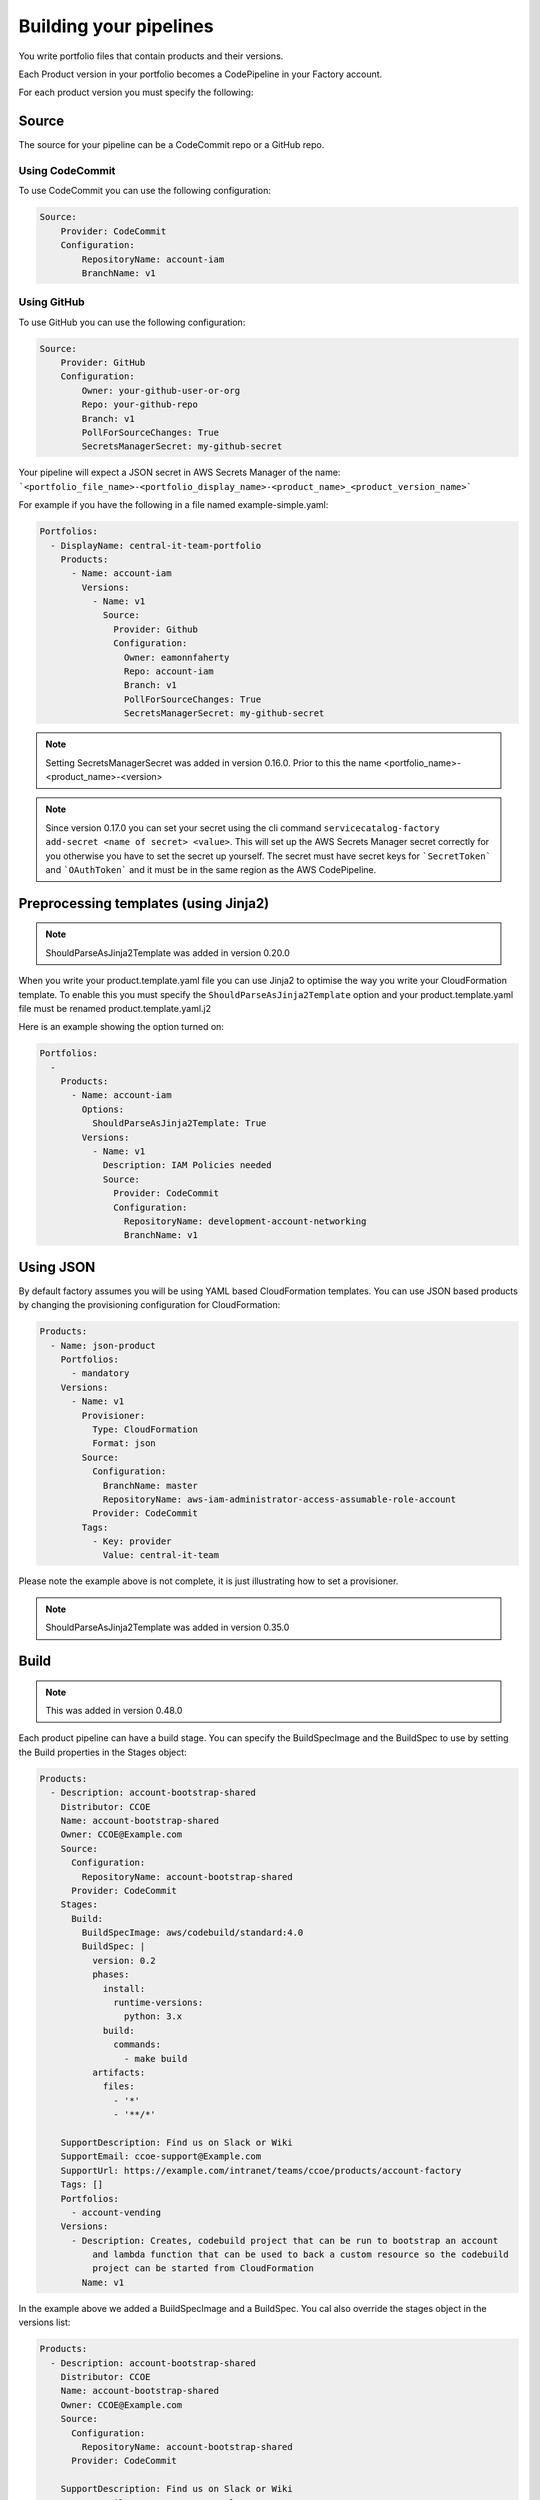 Building your pipelines
=======================

You write portfolio files that contain products and their versions.

Each Product version in your portfolio becomes a CodePipeline in your Factory account.

For each product version you must specify the following:

Source
------
The source for your pipeline can be a CodeCommit repo or a GitHub repo.  

Using CodeCommit
++++++++++++++++

To use CodeCommit you can use the following
configuration:

.. code-block:: yaml

    Source:
        Provider: CodeCommit
        Configuration:
            RepositoryName: account-iam
            BranchName: v1


Using GitHub
++++++++++++

To use GitHub you can use the following
configuration:

.. code-block:: yaml

    Source:
        Provider: GitHub
        Configuration:
            Owner: your-github-user-or-org
            Repo: your-github-repo
            Branch: v1
            PollForSourceChanges: True
            SecretsManagerSecret: my-github-secret


Your pipeline will expect a JSON secret in AWS Secrets Manager of the name:
```<portfolio_file_name>-<portfolio_display_name>-<product_name>_<product_version_name>```

For example if you have the following in a file named example-simple.yaml:

.. code-block:: yaml

    Portfolios:
      - DisplayName: central-it-team-portfolio
        Products:
          - Name: account-iam
            Versions:
              - Name: v1
                Source:
                  Provider: Github
                  Configuration:
                    Owner: eamonnfaherty
                    Repo: account-iam
                    Branch: v1
                    PollForSourceChanges: True
                    SecretsManagerSecret: my-github-secret

.. note::

    Setting SecretsManagerSecret was added in version 0.16.0.  Prior to this the name <portfolio_name>-<product_name>-<version>

.. note::

    Since version 0.17.0 you can set your secret using the cli command ``servicecatalog-factory add-secret <name of
    secret> <value>``.  This will set up the AWS Secrets Manager secret correctly for you otherwise you have to set the
    secret up yourself.  The secret must have secret keys for ```SecretToken``` and ```OAuthToken``` and it must be in
    the same region as the AWS CodePipeline.


Preprocessing templates (using Jinja2)
--------------------------------------

.. note::

    ShouldParseAsJinja2Template was added in version 0.20.0

When you write your product.template.yaml file you can use Jinja2 to optimise the way you write your CloudFormation
template.  To enable this you must specify the ``ShouldParseAsJinja2Template`` option and your product.template.yaml
file must be renamed product.template.yaml.j2

Here is an example showing the option turned on:

.. code-block:: yaml

    Portfolios:
      -
        Products:
          - Name: account-iam
            Options:
              ShouldParseAsJinja2Template: True
            Versions:
              - Name: v1
                Description: IAM Policies needed
                Source:
                  Provider: CodeCommit
                  Configuration:
                    RepositoryName: development-account-networking
                    BranchName: v1



Using JSON
----------
By default factory assumes you will be using YAML based CloudFormation templates.  You can use JSON based products by
changing the provisioning configuration for CloudFormation:

.. code-block:: yaml

    Products:
      - Name: json-product
        Portfolios:
          - mandatory
        Versions:
          - Name: v1
            Provisioner:
              Type: CloudFormation
              Format: json
            Source:
              Configuration:
                BranchName: master
                RepositoryName: aws-iam-administrator-access-assumable-role-account
              Provider: CodeCommit
            Tags:
              - Key: provider
                Value: central-it-team

Please note the example above is not complete, it is just illustrating how to set a provisioner.

.. note::

    ShouldParseAsJinja2Template was added in version 0.35.0




Build
-----

.. note::

    This was added in version 0.48.0

Each product pipeline can have a build stage.  You can specify the BuildSpecImage and the BuildSpec to use by setting
the Build properties in the Stages object:

.. code:: yaml

    Products:
      - Description: account-bootstrap-shared
        Distributor: CCOE
        Name: account-bootstrap-shared
        Owner: CCOE@Example.com
        Source:
          Configuration:
            RepositoryName: account-bootstrap-shared
          Provider: CodeCommit
        Stages:
          Build:
            BuildSpecImage: aws/codebuild/standard:4.0
            BuildSpec: |
              version: 0.2
              phases:
                install:
                  runtime-versions:
                    python: 3.x
                build:
                  commands:
                    - make build
              artifacts:
                files:
                  - '*'
                  - '**/*'

        SupportDescription: Find us on Slack or Wiki
        SupportEmail: ccoe-support@Example.com
        SupportUrl: https://example.com/intranet/teams/ccoe/products/account-factory
        Tags: []
        Portfolios:
          - account-vending
        Versions:
          - Description: Creates, codebuild project that can be run to bootstrap an account
              and lambda function that can be used to back a custom resource so the codebuild
              project can be started from CloudFormation
            Name: v1

In the example above we added a BuildSpecImage and a BuildSpec.  You cal also override the stages object in the versions
list:

.. code:: yaml

    Products:
      - Description: account-bootstrap-shared
        Distributor: CCOE
        Name: account-bootstrap-shared
        Owner: CCOE@Example.com
        Source:
          Configuration:
            RepositoryName: account-bootstrap-shared
          Provider: CodeCommit

        SupportDescription: Find us on Slack or Wiki
        SupportEmail: ccoe-support@Example.com
        SupportUrl: https://example.com/intranet/teams/ccoe/products/account-factory
        Tags: []
        Portfolios:
          - account-vending
        Versions:
          - Description: Creates, codebuild project that can be run to bootstrap an account
              and lambda function that can be used to back a custom resource so the codebuild
              project can be started from CloudFormation
            Name: v1
            Stages:
              Build:
                BuildSpecImage: aws/codebuild/standard:4.0
                BuildSpec: |
                  version: 0.2
                  phases:
                    install:
                      runtime-versions:
                        python: 3.x
                    build:
                      commands:
                        - make build
                  artifacts:
                    files:
                      - '*'
                      - '**/*'


Tests
-----
Each product pipeline will run aws cloudformation validate-template on your product.template.yaml.

You can optionally run CFNNag on your template.  You can enable it using the Options configuration for your product or
for your product version.

Specifying the options at a product level
+++++++++++++++++++++++++++++++++++++++++

You can add CFN for all versions of a product:

.. code-block:: yaml

    Portfolios:
      -
        Products:
          - Name: account-iam
            Options:
              ShouldCFNNag: True
            Versions:
              - Name: v1
                Description: IAM Policies needed
                Source:
                  Provider: CodeCommit
                  Configuration:
                    RepositoryName: development-account-networking
                    BranchName: v1


Specifying the options at a version level
+++++++++++++++++++++++++++++++++++++++++

You can add CFN for a specific version of a product:

.. code-block:: yaml

    Portfolios:
      -
        Products:
          - Name: account-iam
            Versions:
              - Name: v1
                Description: IAM Policies needed
                Options:
                  ShouldCFNNag: True
                Source:
                  Provider: CodeCommit
                  Configuration:
                    RepositoryName: development-account-networking
                    BranchName: v1


Package
-------

By default, the BuildSpec for the AWS CodeBuild project used at the package stage will run the following for each region:

.. code-block:: bash

    aws cloudformation package \
        --template $(pwd)/product.template.yaml \
        --s3-bucket sc-factory-artifacts-${ACCOUNT_ID}-{{ region }} \
        --s3-prefix ${STACK_NAME} \
        --output-template-file \
        product.template-{{ region }}.yaml

This allows you to use AWS CloudFormation transform statements within your products meaning you can use AWS::Serverless::Function and other 
AWS CloudFormation types.

You can override this behaviour be making a change to your product version, adding a BuildSpec string:

.. code-block:: yaml

        Versions:
          - Name: v1
            Description: MVP for iam development account.
            Source:
              Provider: CodeCommit
              Configuration:
                RepositoryName: guardduty-master-enabler
                BranchName: v1
            Stages:
              Package:
                BuildSpec: |
                  version: 0.2
                  phases:
                    install:
                      runtime-versions:
                        python: 3.8
                    build:
                      commands:
                      {% for region in ALL_REGIONS %}
                        - aws cloudformation package \
                            --template $(pwd)/product.template.yaml \
                            --s3-bucket sc-factory-artifacts-${ACCOUNT_ID}-{{ region }} \
                            --s3-prefix ${STACK_NAME} \
                            --output-template-file product.template-{{ region }}.yaml
                      {% endfor %}
                  artifacts:
                    files:
                      - '*'
                      - '**/*'

.. note::

    Since version 0.48.0 you should be setting your Package BuildSpec in a Stages object.  Prior to this you set it in
    the versions or product object.  The stages object can be set in the product object and then overridden in the
    version object.


Please note, you need to specify the runtime-versions you intend to use.

Please note, when using this your BuildSpec will be rendered as a Jinja2 template with the following variables available
in the context:
- product
- version
- ALL_REGIONS

If you do decide to override the default build spec please ensure you capture the artifacts needed for the deploy stage.

The default image used for the Package stage of the pipeline is ```aws/codebuild/standard:4.0```.
To choose the image, add a BuildSpecImage configuration to either the product or version.

.. code-block:: yaml

        Versions:
          - Name: v1
            Description: MVP for iam development account.
            BuildSpecImage: aws/codebuild/standard:4.0
            BuildSpec: |
              mybuildspec...


Deploy
------

The deploy stage will push your templates into AWS Service Catalog for each region you are opperating in.  The deploy
stage will look for files matching:
```product.template-{{ region }}.yaml```


Setting versions to be active or not
------------------------------------

From the portfolio you can set a version to be active or not using the following syntax:

.. code-block:: yaml

    Products:
      - Name: account-vending-machine
        Owner: central-it@customer.com
        Description: The iam roles needed for you to do your jobs
        Distributor: central-it-team
        SupportDescription: Contact us on Chime for help #central-it-team
        SupportEmail: central-it-team@customer.com
        SupportUrl: https://wiki.customer.com/central-it-team/self-service/account-iam
        Tags:
        - Key: product-type
          Value: iam
        Versions:
          - Name: v1
            Description: The iam roles needed for you to do your jobs
            Active: False
            Source:
              Provider: CodeCommit
              Configuration:
                RepositoryName: account-vending-machine 
                BranchName: v1

You set Versions[].Active to False to stop users from provisioning your product version.

Please note the ```servicecatalog-factory-pipeline``` updates the active setting.  If you find the value is not in sync 
run the pipeline. 

Specifying versions of a component outside of the main portfolio file
---------------------------------------------------------------------

You may find that your portfolio file increases in size fairly quickly.  Having a large file to manage is often more
complicated than having multiple, smaller files.  If you find yourself in this situation you can provide the 
specification for component versions outside of your main portfolio file.

**For example:**

You have a portfolio file named ``demo.yaml`` under your ``portfolios`` directory.

In ``demo.yaml`` you define a portfolio named ``central-it-team-portfolio`` under the ``Portfolios`` section:

.. code-block:: yaml

    Schema: factory-2019-04-01
    Portfolios:
      - DisplayName: central-it-team-portfolio
        Description: A place for self service products ready for your account
        ProviderName: central-it-team
        Associations:
          - arn:aws:iam::${AWS::AccountId}:role/Admin

.... and a component/product named ``account-vending-account-creation`` under the ``Products`` section:

.. code-block:: yaml

    Products:
      - Name: account-vending-account-creation
        Owner: central-it@customer.com
        Description: template used to interact with custom resources in the shared projects
        Distributor: central-it-team
        SupportDescription: Contact us on Chime for help #central-it-team

Rather than specifying your ``Versions`` section for the component/product, you can specify it in a specifications file within a directory structure which matches the flow of the manifest file using the following syntax:

  - ``/portfolios/<name_of_manifest_without.yaml>/Portfolios/<DisplayName_of_portfolio>/Products/<name_of_product>/Versions``

  .. note:: You can alternatively use 'Components' instead of 'Products'

**For example:**

To specify the Versions section of the ``account-vending-account-creation`` defined in the 'demo.yaml' file, you can create a directory named in one of the following two ways:

  - ``/portfolios/demo/Portfolios/central-it-team-portfolio/Components/account-vending-account-creation/Versions/``
  - ``/portfolios/demo/Portfolios/central-it-team-portfolio/Products/account-vending-account-creation/Versions/``

.. note::  

  - You create this structure within the root of your ``ServiceCatalogFactory`` repository. 
  - The ``demo.yaml`` file should already be under the ``/portfolios`` folder.

Under the ``Versions`` folder, you can now create a folder for each version of your component/product which you place a ``specification.yaml`` file which contains the relevant version information:

.. code-block:: bash

    # tree .
    .
    ├── v1
    │   └── specification.yaml
    └── v2
        └── specification.yaml

    2 directories, 2 files


The files named ``specification.yaml`` need to contain the details for the version:

.. code-block:: yaml

    Description: template used to interact with custom resources in the shared projects.
    Active: True
    Source:
      Provider: CodeCommit
      Configuration:
        RepositoryName: account-vending-account-creation
        BranchName: master


**Example of the full folder structure:**

Folder Structure for above examples should look like this under ``ServiceCatalogFactory``

.. code-block:: bash

    # tree .

    .
    └── portfolios
        ├── demo
        │   └── Portfolios
        │       └── central-it-team-portfolio
        │           └── Products
        │               └── account-vending-account-creation
        │                   └── Versions
        │                       ├── v1
        │                       │   └── specification.yaml
        │                       └── v2
        │                           └── specification.yaml
        └── demo.yaml

    9 directories, 3 files


When your service-catalog-factory pipeline runs it will treat these versions as if they were defined within the portfolio file.

Reducing the number of pipelines
--------------------------------
By default factory will create an AWS CodePipeline for each product version you specify.  By specifying a different
PipelineMode you can alter this behaviour:

.. code-block:: yaml

    Products:
      - Description: iam-assume-roles-spoke product
        Distributor: central-it-team
        Name: aws-iam-assume-roles-spoke
        Owner: central-it@customer.com
        SupportDescription: Contact us on Chime for help
        SupportEmail: central-it-team@customer.com
        SupportUrl: https://wiki.customer.com/central-it-team/self-service/account-iam
        PipelineMode: combined
        Portfolios:
          - combined


When you specify a combined pipeline mode only a single pipeline will be created.  There will be a source for each
version of your product.  When the pipeline runs only the changed product version will be updated in AWS Service
Catalog.  You can only set PipelineMode for products that you define outside of portfolios and you can only specify a
buildspec for the product and not the versions.